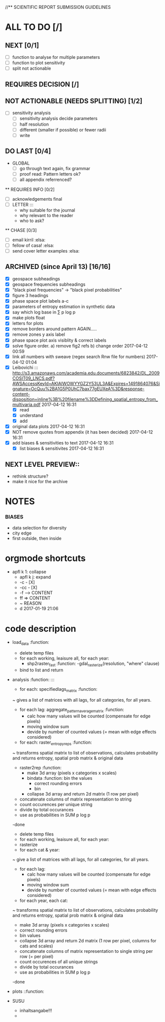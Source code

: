 
//** SCIENTIFIC REPORT SUBMISSION GUIDELINES

* ALL TO DO [/]


** NEXT [0/1]
  - [ ] function to analyse for multiple parameters
  - [ ] function to plot sensitivity
  - [ ] split not actionable 

** REQUIRES DECISION [/]
** NOT ACTIONABLE (NEEDS SPLITTING) [1/2]

  - [ ] sensitivity analysis
      - [ ] sensitivity analysis decide parameters
      - [ ] half resolution
      - [ ] different (smaller if possible) or fewer radii
      - [ ] write
** DO LAST [0/4]
 - GLOBAL
  - [ ] go through text again, fix grammar
  - [ ] proof read: Pattern letters ok?
  - [ ] all appendix referrenced?

  
 ** REQUIRES INFO [0/2]
  - [ ] acknowledgements final
  - [ ] LETTER :::
      - why suitable for the journal
      - why relevant to the reader
      - who to ask?
 ** CHASE [0/3]
  - [ ] email kirril :elsa:
  - [ ] fellow of casa! :elsa:
  - [ ] send cover letter examples :elsa:












** ARCHIVED (since April 13) [16/16]
  - [X] geospace subheadings
  - [X] geospace frequencies subheadings
  - [X] "black pixel frequencies" -> "black pixel probabilities"
  - [X] figure 3 headings
  - [X] phase space plot labels a-c
  - [X] parameters of entropy estimation in synthetic data
  - [X] say which log base in ∑ p log p
  - [X] make plots float
  - [X] letters for plots
  - [X] remove borders around pattern AGAIN.....
  - [X] remove zones y axis label
  - [X] phase space plot axis visiblity & correct labels
  - [X] solve figure order. a) remove fig2 refs b) change order 2017-04-12 00:59
  - [X] link all numbers with sweave (regex search Rnw file for numbers) 2017-04-12 01:04
  - [X] Leibovichi ::: http://s3.amazonaws.com/academia.edu.documents/6823842/DL_2009COSIT09_LNCS.pdf?AWSAccessKeyId=AKIAIWOWYYGZ2Y53UL3A&Expires=1491864076&Signature=OcQuu%2BA1G5P0UhC7bax77gEUXeA%3D&response-content-disposition=inline%3B%20filename%3DDefining_spatial_entropy_from_multivaria.pdf 2017-04-12 16:31
      - [X] read
      - [X] understand
      - [X] add
  - [X] original data plots 2017-04-12 16:31
  - [X]  NOT remove quotes from appendix (it has been decided) 2017-04-12 16:31
  - [X] add biases & sensitivities to text 2017-04-12 16:31
    - [X] list biases & sensitivites 2017-04-12 16:31




** NEXT LEVEL PREVIEW::
    - rethink structure?  
    - make it nice for the archive





* NOTES


*** BIASES
  - data selection for diversity
  - city edge
  - first outside, then inside








* orgmode shortcuts
-   apfl k 1: collapse
  - apfl k j: expand
  - -c - [X] 
  - -cc - [X] 
  - -f --> CONTENT
  - ff => CONTENT
  - ~ REASON
  - d 2017-01-19 21:06 





* code description 
  - load_data :function:
    - delete temp files
    - for each working, leaisure all, for each year:
      -  shp2raster_fast :function:
        -gdal_rasterize(resolution, "where" clause)
    - bind to list and return

  - analysis :function: :::
    - for each: specifiedlags_matrix :function:
    ~ gives a list of matrices with all lags, for all categories, for all years.
      - for each lag: aggregate_pattern_average_matrix :function:
        - calc how many values will be counted (compensate for edge pixels)
        - moving window sum
        - devide by number of counted values (= mean with edge effects considered)
    - for each: raster_entropy_reps :function:
    ~ transforms spatial matrix to list of observations, calculates probability and returns entropy, spatial prob matrix & original data
      - raster2rep :function:
        - make 3d array (pixels x categories x scales)
        - bindata :function: bin the values
          - correct rounding errors
          - bin 
        - collapse 3d array and return 2d matrix (1 row per pixel)
      - concatenate columns of matrix representation to string
      - count occurences per unique string
      - divide by total occurances
      - use as probabilities in SUM p log p
      -done



    - delete temp files
    - for each working, leaisure all, for each year:
    - rasterize
    - for each cat & year:
    ~ give a list of matrices with all lags, for all categories, for all years.
      - for each lag:
         - calc how many values will be counted (compensate for edge pixels)
         - moving window sum
         - devide by number of counted values (= mean with edge effects considered)
      - for each year, each cat:
      ~ transforms spatial matrix to list of observations, calculates probability and returns entropy, spatial prob matrix & original data
          - make 3d array (pixels x categories x scales)
          - correct rounding errors
          - bin values 
          - collapse 3d array and return 2d matrix (1 row per pixel, columns for cats and scales)
        - concatenate columns of matrix representation to single string per row (= per pixel)
        - count occurences of all unique strings
        - divide by total occurances
        - use as probabilities in SUM p log p
        -done








  - plots ::function:



  * SUSU

    - inhaltsangabe!!!
    - 







    


